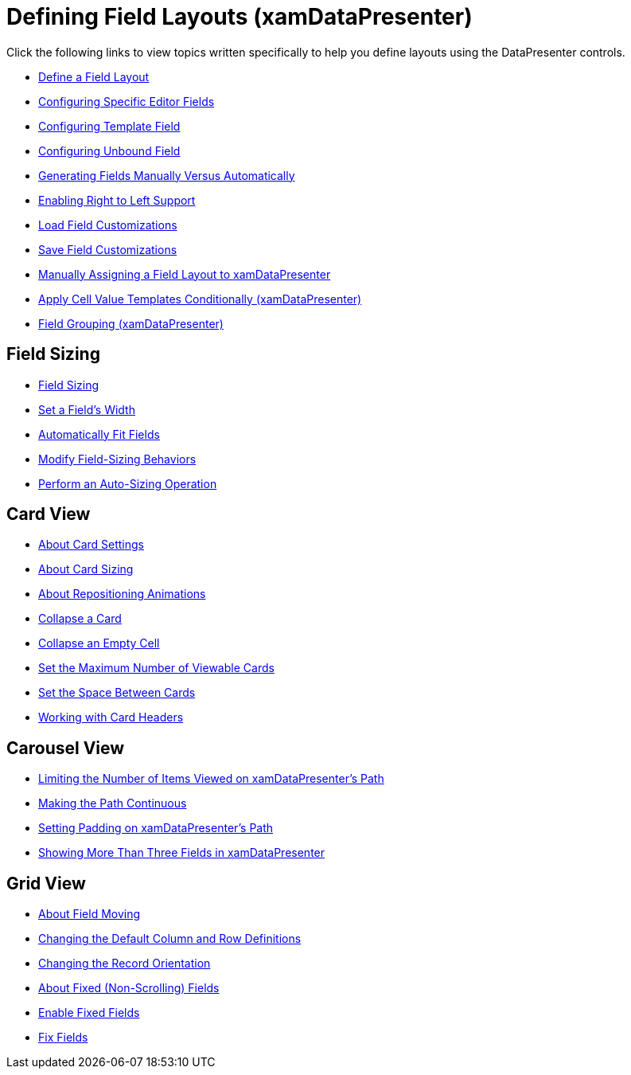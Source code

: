 ﻿////

|metadata|
{
    "name": "xamdatapresenter-defining-layouts",
    "controlName": ["xamDataPresenter"],
    "tags": [],
    "guid": "{CF4735F4-736A-41F2-AC46-BF5378298353}",  
    "buildFlags": [],
    "createdOn": "2012-01-30T19:39:53.1319795Z"
}
|metadata|
////

= Defining Field Layouts (xamDataPresenter)

Click the following links to view topics written specifically to help you define layouts using the DataPresenter controls.

* link:xamdatapresenter-define-a-field-layout.html[Define a Field Layout]
* link:xamdatapresenter-configuring-specific-editor-fields.html[Configuring Specific Editor Fields]
* link:xamdatapresenter-configuring-template-field.html[Configuring Template Field]
* link:xamdatapresenter-add-unbound-fields-to-a-datapresenter-control.html[Configuring Unbound Field]
* link:xamdata-generating-fields-manually-versus-automatically.html[Generating Fields Manually Versus Automatically]
* link:xamdata-enabling-right-to-left-support.html[Enabling Right to Left Support]
* link:xamdatapresenter-load-field-customizations.html[Load Field Customizations]
* link:xamdatapresenter-save-field-customizations.html[Save Field Customizations]
* link:xamdatapresenter-manually-assigning-a-field-layout-to-xamdatapresenter.html[Manually Assigning a Field Layout to xamDataPresenter]
* link:xamdatapresenter-apply-cell-value-templates-conditionally.html[Apply Cell Value Templates Conditionally (xamDataPresenter)]
* link:xamdatapresenter-field-grouping.html[Field Grouping (xamDataPresenter)]

== Field Sizing

* link:xamdatapresenter-field-sizing.html[Field Sizing]
* link:xamdatapresenter-set-a-fields-width.html[Set a Field's Width]
* link:xamdatapresenter-automatically-fit-fields.html[Automatically Fit Fields]
* link:xamdatapresenter-modify-field-sizing-behaviors.html[Modify Field-Sizing Behaviors]
* link:xamdatapresenter-perform-an-auto-sizing-operation.html[Perform an Auto-Sizing Operation]

== Card View

* link:xamdatapresenter-about-card-settings.html[About Card Settings]
* link:xamdatapresenter-about-card-sizing.html[About Card Sizing]
* link:xamdatapresenter-about-repositioning-animations.html[About Repositioning Animations]
* link:xamdatapresenter-collapse-a-card.html[Collapse a Card]
* link:xamdatapresenter-collapse-an-empty-cell.html[Collapse an Empty Cell]
* link:xamdatapresenter-set-the-maximum-number-of-viewable-cards.html[Set the Maximum Number of Viewable Cards]
* link:xamdatapresenter-set-the-space-between-cards.html[Set the Space Between Cards]
* link:xamdatapresenter-working-with-card-headers.html[Working with Card Headers]

== Carousel View

* link:xamdatapresenter-limiting-the-number-of-items-viewed-on-xamdatapresenters-path.html[Limiting the Number of Items Viewed on xamDataPresenter's Path]
* link:xamdatapresenter-making-the-path-continuous.html[Making the Path Continuous]
* link:xamdatapresenter-setting-padding-on-xamdatapresenters-path.html[Setting Padding on xamDataPresenter's Path]
* link:xamdatapresenter-showing-more-than-three-fields-in-xamdatapresenter.html[Showing More Than Three Fields in xamDataPresenter]

== Grid View

* link:xamdatagrid-about-field-moving.html[About Field Moving]
* link:xamdatagrid-changing-the-default-column-and-row-definitions.html[Changing the Default Column and Row Definitions]
* link:xamdatagrid-changing-the-record-orientation.html[Changing the Record Orientation]
* link:xamdatagrid-about-fixed-non-scrolling-fields.html[About Fixed (Non-Scrolling) Fields]
* link:xamdatagrid-enable-fixed-fields.html[Enable Fixed Fields]
* link:xamdatagrid-fix-fields.html[Fix Fields]